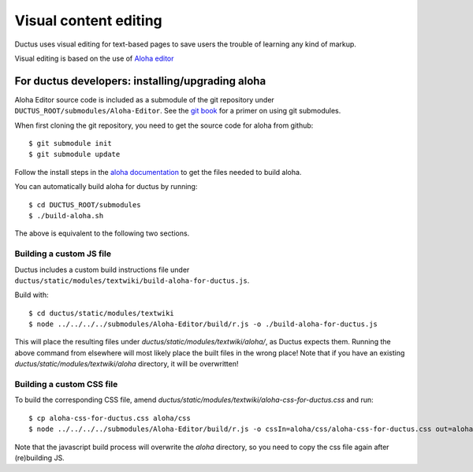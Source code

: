 
Visual content editing
======================

Ductus uses visual editing for text-based pages to save users the trouble of learning any kind of markup.

Visual editing is based on the use of `Aloha editor`_

.. _Aloha editor: http://aloha-editor.org

For ductus developers: installing/upgrading aloha
-------------------------------------------------

Aloha Editor source code is included as a submodule of the git repository under ``DUCTUS_ROOT/submodules/Aloha-Editor``. See the `git book`_ for a primer on using git submodules.

When first cloning the git repository, you need to get the source code for aloha from github::

$ git submodule init
$ git submodule update

Follow the install steps in the `aloha documentation`_ to get the files needed to build aloha.

You can automatically build aloha for ductus by running::

$ cd DUCTUS_ROOT/submodules
$ ./build-aloha.sh

The above is equivalent to the following two sections.

.. _git book: http://git-scm.com/book/en/Git-Tools-Submodules
.. _aloha documentation: http://aloha-editor.org/guides/develop_aloha.html#building-aloha-building

Building a custom JS file
'''''''''''''''''''''''''

Ductus includes a custom build instructions file under ``ductus/static/modules/textwiki/build-aloha-for-ductus.js``.

Build with::

$ cd ductus/static/modules/textwiki
$ node ../../../../submodules/Aloha-Editor/build/r.js -o ./build-aloha-for-ductus.js

This will place the resulting files under `ductus/static/modules/textwiki/aloha/`, as Ductus expects them. Running the above command from elsewhere will most likely place the built files in the wrong place!
Note that if you have an existing `ductus/static/modules/textwiki/aloha` directory, it will be overwritten!

Building a custom CSS file
''''''''''''''''''''''''''

To build the corresponding CSS file, amend `ductus/static/modules/textwiki/aloha-css-for-ductus.css` and run::

$ cp aloha-css-for-ductus.css aloha/css
$ node ../../../../submodules/Aloha-Editor/build/r.js -o cssIn=aloha/css/aloha-css-for-ductus.css out=aloha/css/aloha.css optimizeCss=standard

Note that the javascript build process will overwrite the `aloha` directory, so you need to copy the css file again after (re)building JS.
